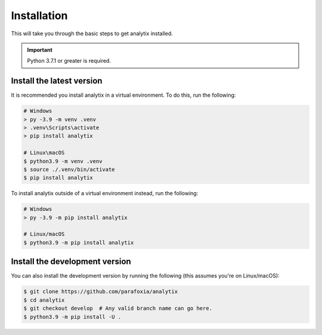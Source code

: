 Installation
============

This will take you through the basic steps to get analytix installed.

.. important::

    Python 3.7.1 or greater is required.

Install the latest version
--------------------------

It is recommended you install analytix in a virtual environment. To do this, run the following:

.. code-block:: bash

    # Windows
    > py -3.9 -m venv .venv
    > .venv\Scripts\activate
    > pip install analytix

    # Linux\macOS
    $ python3.9 -m venv .venv
    $ source ./.venv/bin/activate
    $ pip install analytix

To install analytix outside of a virtual environment instead, run the following:

.. code-block:: bash

    # Windows
    > py -3.9 -m pip install analytix

    # Linux/macOS
    $ python3.9 -m pip install analytix

Install the development version
-------------------------------

You can also install the development version by running the following (this assumes you're on Linux/macOS):

.. code-block:: bash

    $ git clone https://github.com/parafoxia/analytix
    $ cd analytix
    $ git checkout develop  # Any valid branch name can go here.
    $ python3.9 -m pip install -U .
